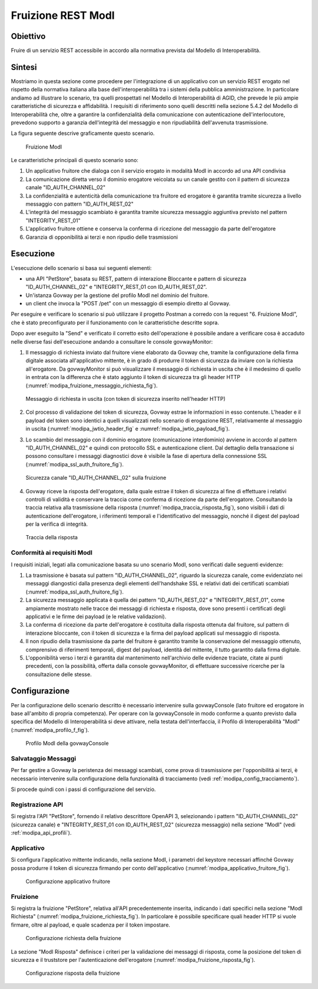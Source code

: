 .. _scenari_fruizione_rest_modipa:

Fruizione REST ModI
======================

Obiettivo
---------
Fruire di un servizio REST accessibile in accordo alla normativa prevista dal Modello di Interoperabilità.

Sintesi
-------
Mostriamo in questa sezione come procedere per l'integrazione di un applicativo con un servizio REST erogato nel rispetto della normativa italiana alla base dell'interoperabilità tra i sistemi della pubblica amministrazione. In particolare andiamo ad illustrare lo scenario, tra quelli prospettati nel Modello di Interoperabilità di AGID, che prevede le più ampie caratteristiche di sicurezza e affidabilità.
I requisiti di riferimento sono quelli descritti nella sezione 5.4.2 del Modello di Interoperabilità che, oltre a garantire la confidenzialità della comunicazione con autenticazione dell'interlocutore, prevedono supporto a garanzia dell'integrità del messaggio e non ripudiabilità dell'avvenuta trasmissione.

La figura seguente descrive graficamente questo scenario.

   .. figure:: ../_figure_scenari/FruizioneModIPA.png
    :scale: 80%
    :align: center
    :name: fruizione_modipa_fig

    Fruizione ModI

Le caratteristiche principali di questo scenario sono:

1. Un applicativo fruitore che dialoga con il servizio erogato in modalità ModI in accordo ad una API condivisa
2. La comunicazione diretta verso il dominio erogatore veicolata su un canale gestito con il pattern di sicurezza canale "ID_AUTH_CHANNEL_02"
3. La confidenzialità e autenticità della comunicazione tra fruitore ed erogatore è garantita tramite sicurezza a livello messaggio con pattern "ID_AUTH_REST_02"
4. L'integrità del messaggio scambiato è garantita tramite sicurezza messaggio aggiuntiva previsto nel pattern "INTEGRITY_REST_01"
5. L'applicativo fruitore ottiene e conserva la conferma di ricezione del messaggio da parte dell'erogatore
6. Garanzia di opponibilità ai terzi e non ripudio delle trasmissioni


Esecuzione
----------
L'esecuzione dello scenario si basa sui seguenti elementi:

- una API "PetStore", basata su REST, pattern di interazione Bloccante e pattern di sicurezza "ID_AUTH_CHANNEL_02" e "INTEGRITY_REST_01 con ID_AUTH_REST_02".
- Un'istanza Govway per la gestione del profilo ModI nel dominio del fruitore.
- un client che invoca la "POST /pet" con un messaggio di esempio diretto al Govway.

Per eseguire e verificare lo scenario si può utilizzare il progetto Postman a corredo con la request "6. Fruizione ModI", che è stato preconfigurato per il funzionamento con le caratteristiche descritte sopra.

Dopo aver eseguito la "Send" e verificato il corretto esito dell'operazione è possibile andare a verificare cosa è accaduto nelle diverse fasi dell'esecuzione andando a consultare le console govwayMonitor:

1. Il messaggio di richiesta inviato dal fruitore viene elaborato da Govway che, tramite la configurazione della firma digitale associata all'applicativo mittente, è in grado di produrre il token di sicurezza da inviare con la richiesta all'erogatore. Da govwayMonitor si può visualizzare il messaggio di richiesta in uscita che è il medesimo di quello in entrata con la differenza che è stato aggiunto il token di sicurezza tra gli header HTTP (:numref:`modipa_fruizione_messaggio_richiesta_fig`).

   .. figure:: ../_figure_scenari/modipa_fruizione_messaggio_richiesta.png
    :scale: 80%
    :align: center
    :name: modipa_fruizione_messaggio_richiesta_fig

    Messaggio di richiesta in uscita (con token di sicurezza inserito nell'header HTTP)

2. Col processo di validazione del token di sicurezza, Govway estrae le informazioni in esso contenute. L'header e il payload del token sono identici a quelli visualizzati nello scenario di erogazione REST, relativamente al messaggio in uscita (:numref:`modipa_jwtio_header_fig` e :numref:`modipa_jwtio_payload_fig`).

3. Lo scambio del messaggio con il dominio erogatore (comunicazione interdominio) avviene in accordo al pattern "ID_AUTH_CHANNEL_02" e quindi con protocollo SSL e autenticazione client. Dal dettaglio della transazione si possono consultare i messaggi diagnostici dove è visibile la fase di apertura della connessione SSL (:numref:`modipa_ssl_auth_fruitore_fig`).

   .. figure:: ../_figure_scenari/modipa_ssl_auth_fruitore.png
    :scale: 80%
    :align: center
    :name: modipa_ssl_auth_fruitore_fig

    Sicurezza canale "ID_AUTH_CHANNEL_02" sulla fruizione

4. Govway riceve la risposta dell'erogatore, dalla quale estrae il token di sicurezza al fine di effettuare i relativi controlli di validità e conservare la traccia come conferma di ricezione da parte dell'erogatore. Consultando la traccia relativa alla trasmissione della risposta (:numref:`modipa_traccia_risposta_fig`), sono visibili i dati di autenticazione dell'erogatore, i riferimenti temporali e l'identificativo del messaggio, nonché il digest del payload per la verifica di integrità.

   .. figure:: ../_figure_scenari/modipa_traccia_risposta.png
    :scale: 80%
    :align: center
    :name: modipa_traccia_risposta_fig

    Traccia della risposta


Conformità ai requisiti ModI
~~~~~~~~~~~~~~~~~~~~~~~~~~~~~~~
I requisiti iniziali, legati alla comunicazione basata su uno scenario ModI, sono verificati dalle seguenti evidenze:

1. La trasmissione è basata sul pattern "ID_AUTH_CHANNEL_02", riguardo la sicurezza canale, come evidenziato nei messaggi diangostici dalla presenza degli elementi dell'handshake SSL e relativi dati dei certificati scambiati (:numref:`modipa_ssl_auth_fruitore_fig`).

2. La sicurezza messaggio applicata è quella dei pattern "ID_AUTH_REST_02" e "INTEGRITY_REST_01", come ampiamente mostrato nelle tracce dei messaggi di richiesta e risposta, dove sono presenti i certificati degli applicativi e le firme dei payload (e le relative validazioni).

3. La conferma di ricezione da parte dell'erogatore è costituita dalla risposta ottenuta dal fruitore, sul pattern di interazione bloccante, con il token di sicurezza e la firma del payload applicati sul messaggio di risposta.

4. Il non ripudio della trasmissione da parte del fruitore è garantito tramite la conservazione del messaggio ottenuto, comprensivo di riferimenti temporali, digest del payload, identità del mittente, il tutto garantito dalla firma digitale.

5. L'opponibilità verso i terzi è garantita dal mantenimento nell'archivio delle evidenze traciate, citate ai punti precedenti, con la possibilità, offerta dalla console govwayMonitor, di effettuare successive ricerche per la consultazione delle stesse.


Configurazione
--------------
Per la configurazione dello scenario descritto è necessario intervenire sulla govwayConsole (lato fruitore ed erogatore in base all'ambito di propria competenza). Per operare con la govwayConsole in modo conforme a quanto previsto dalla specifica del Modello di Interoperabilità si deve attivare, nella testata dell'interfaccia, il Profilo di Interoperabilità "ModI" (:numref:`modipa_profilo_f_fig`).

   .. figure:: ../_figure_scenari/modipa_profilo.png
    :scale: 80%
    :align: center
    :name: modipa_profilo_f_fig

    Profilo ModI della govwayConsole

Salvataggio Messaggi
~~~~~~~~~~~~~~~~~~~~
Per far gestire a Govway la peristenza dei messaggi scambiati, come prova di trasmissione per l'opponibilità ai terzi, è necessario intervenire sulla configurazione della funzionalità di tracciamento (vedi :ref:`modipa_config_tracciamento`).

Si procede quindi con i passi di configurazione del servizio.

Registrazione API
~~~~~~~~~~~~~~~~~
Si registra l'API "PetStore", fornendo il relativo descrittore OpenAPI 3, selezionando i pattern "ID_AUTH_CHANNEL_02" (sicurezza canale) e "INTEGRITY_REST_01 con ID_AUTH_REST_02" (sicurezza messaggio) nella sezione "ModI" (vedi :ref:`modipa_api_profili`).


Applicativo
~~~~~~~~~~~
Si configura l'applicativo mittente indicando, nella sezione ModI, i parametri del keystore necessari affinché Govway possa produrre il token di sicurezza firmando per conto dell'applicativo (:numref:`modipa_applicativo_fruitore_fig`).

   .. figure:: ../_figure_scenari/modipa_applicativo_fruitore.png
    :scale: 80%
    :align: center
    :name: modipa_applicativo_fruitore_fig

    Configurazione applicativo fruitore


Fruizione
~~~~~~~~~
Si registra la fruizione "PetStore", relativa all'API precedentemente inserita, indicando i dati specifici nella sezione "ModI Richiesta" (:numref:`modipa_fruizione_richiesta_fig`). In particolare è possibile specificare quali header HTTP si vuole firmare, oltre al payload, e quale scadenza per il token impostare.

   .. figure:: ../_figure_scenari/modipa_fruizione_richiesta.png
    :scale: 80%
    :align: center
    :name: modipa_fruizione_richiesta_fig

    Configurazione richiesta della fruizione

La sezione "ModI Risposta" definisce i criteri per la validazione dei messaggi di risposta, come la posizione del token di sicurezza e il truststore per l'autenticazione dell'erogatore (:numref:`modipa_fruizione_risposta_fig`).

   .. figure:: ../_figure_scenari/modipa_fruizione_risposta.png
    :scale: 80%
    :align: center
    :name: modipa_fruizione_risposta_fig

    Configurazione risposta della fruizione


